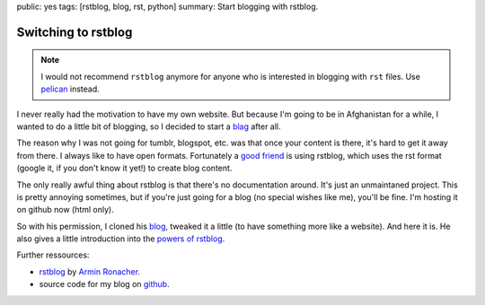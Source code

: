 public: yes
tags: [rstblog, blog, rst, python]
summary: Start blogging with rstblog.

Switching to rstblog
====================

.. note ::

    I would not recommend ``rstblog`` anymore for anyone who is interested in
    blogging with ``rst`` files. Use `pelican <https://github.com/getpelican/pelican>`_
    instead.

I never really had the motivation to have my own website. But because I'm going
to be in Afghanistan for a while, I wanted to do a little bit of blogging, so I
decided to start a `blag <http://xkcd.com/148/>`_ after all.

The reason why I was not going for tumblr, blogspot, etc. was that once your
content is there, it's hard to get it away from there. I always like to have
open formats. Fortunately a `good friend <http://blog.dbrgn.ch>`_ is using
rstblog, which uses the rst format (google it, if you don't know it yet!) to
create blog content.

The only really awful thing about rstblog is that there's no documentation
around. It's just an unmaintaned project. This is pretty annoying sometimes,
but if you're just going for a blog (no special wishes like me), you'll be
fine. I'm hosting it on github now (html only).

So with his permission, I cloned his `blog <https://github.com/dbrgn/blog>`_,
tweaked it a little (to have something more like a website). And here it is.
He also gives a little introduction into the `powers of rstblog
<http://blog.dbrgn.ch/2012/6/11/rstblog/>`_.

Further ressources:

- `rstblog <https://github.com/mitsuhiko/rstblog>`_ by `Armin Ronacher <http://lucumr.pocoo.org/>`_.
- source code for my blog on `github <https://github.com/davidhalter/davidhalter.github.com/tree/dev>`_.
